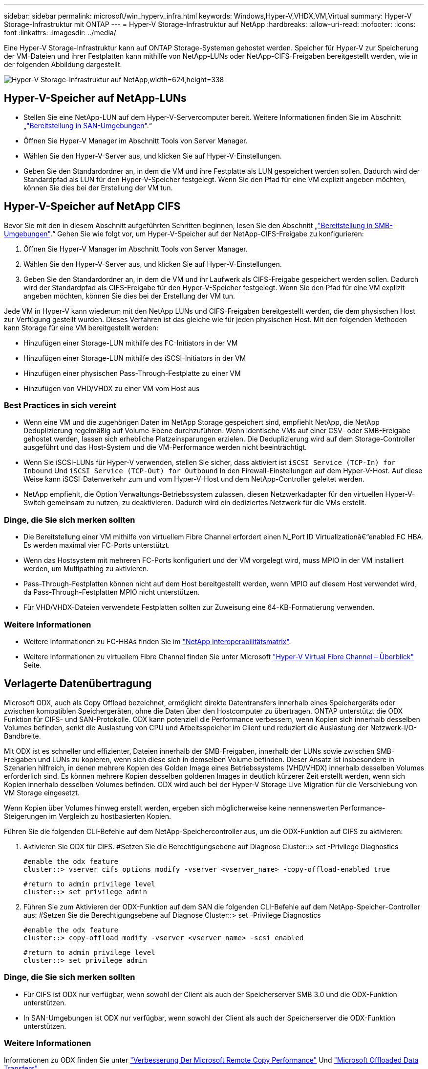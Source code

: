 ---
sidebar: sidebar 
permalink: microsoft/win_hyperv_infra.html 
keywords: Windows,Hyper-V,VHDX,VM,Virtual 
summary: Hyper-V Storage-Infrastruktur mit ONTAP 
---
= Hyper-V Storage-Infrastruktur auf NetApp
:hardbreaks:
:allow-uri-read: 
:nofooter: 
:icons: font
:linkattrs: 
:imagesdir: ../media/


[role="lead"]
Eine Hyper-V Storage-Infrastruktur kann auf ONTAP Storage-Systemen gehostet werden. Speicher für Hyper-V zur Speicherung der VM-Dateien und ihrer Festplatten kann mithilfe von NetApp-LUNs oder NetApp-CIFS-Freigaben bereitgestellt werden, wie in der folgenden Abbildung dargestellt.

image:win_image5.png["Hyper-V Storage-Infrastruktur auf NetApp,width=624,height=338"]



== Hyper-V-Speicher auf NetApp-LUNs

* Stellen Sie eine NetApp-LUN auf dem Hyper-V-Servercomputer bereit. Weitere Informationen finden Sie im Abschnitt „link:win_san.html["Bereitstellung in SAN-Umgebungen"].“
* Öffnen Sie Hyper-V Manager im Abschnitt Tools von Server Manager.
* Wählen Sie den Hyper-V-Server aus, und klicken Sie auf Hyper-V-Einstellungen.
* Geben Sie den Standardordner an, in dem die VM und ihre Festplatte als LUN gespeichert werden sollen. Dadurch wird der Standardpfad als LUN für den Hyper-V-Speicher festgelegt. Wenn Sie den Pfad für eine VM explizit angeben möchten, können Sie dies bei der Erstellung der VM tun.




== Hyper-V-Speicher auf NetApp CIFS

Bevor Sie mit den in diesem Abschnitt aufgeführten Schritten beginnen, lesen Sie den Abschnitt „link:win_smb.html["Bereitstellung in SMB-Umgebungen"].“ Gehen Sie wie folgt vor, um Hyper-V-Speicher auf der NetApp-CIFS-Freigabe zu konfigurieren:

. Öffnen Sie Hyper-V Manager im Abschnitt Tools von Server Manager.
. Wählen Sie den Hyper-V-Server aus, und klicken Sie auf Hyper-V-Einstellungen.
. Geben Sie den Standardordner an, in dem die VM und ihr Laufwerk als CIFS-Freigabe gespeichert werden sollen. Dadurch wird der Standardpfad als CIFS-Freigabe für den Hyper-V-Speicher festgelegt. Wenn Sie den Pfad für eine VM explizit angeben möchten, können Sie dies bei der Erstellung der VM tun.


Jede VM in Hyper-V kann wiederum mit den NetApp LUNs und CIFS-Freigaben bereitgestellt werden, die dem physischen Host zur Verfügung gestellt wurden. Dieses Verfahren ist das gleiche wie für jeden physischen Host. Mit den folgenden Methoden kann Storage für eine VM bereitgestellt werden:

* Hinzufügen einer Storage-LUN mithilfe des FC-Initiators in der VM
* Hinzufügen einer Storage-LUN mithilfe des iSCSI-Initiators in der VM
* Hinzufügen einer physischen Pass-Through-Festplatte zu einer VM
* Hinzufügen von VHD/VHDX zu einer VM vom Host aus




=== Best Practices in sich vereint

* Wenn eine VM und die zugehörigen Daten im NetApp Storage gespeichert sind, empfiehlt NetApp, die NetApp Deduplizierung regelmäßig auf Volume-Ebene durchzuführen. Wenn identische VMs auf einer CSV- oder SMB-Freigabe gehostet werden, lassen sich erhebliche Platzeinsparungen erzielen. Die Deduplizierung wird auf dem Storage-Controller ausgeführt und das Host-System und die VM-Performance werden nicht beeinträchtigt.
* Wenn Sie iSCSI-LUNs für Hyper-V verwenden, stellen Sie sicher, dass aktiviert ist `iSCSI Service (TCP-In) for Inbound` Und `iSCSI Service (TCP-Out) for Outbound` In den Firewall-Einstellungen auf dem Hyper-V-Host. Auf diese Weise kann iSCSI-Datenverkehr zum und vom Hyper-V-Host und dem NetApp-Controller geleitet werden.
* NetApp empfiehlt, die Option Verwaltungs-Betriebssystem zulassen, diesen Netzwerkadapter für den virtuellen Hyper-V-Switch gemeinsam zu nutzen, zu deaktivieren. Dadurch wird ein dediziertes Netzwerk für die VMs erstellt.




=== Dinge, die Sie sich merken sollten

* Die Bereitstellung einer VM mithilfe von virtuellem Fibre Channel erfordert einen N_Port ID Virtualizationâ€“enabled FC HBA. Es werden maximal vier FC-Ports unterstützt.
* Wenn das Hostsystem mit mehreren FC-Ports konfiguriert und der VM vorgelegt wird, muss MPIO in der VM installiert werden, um Multipathing zu aktivieren.
* Pass-Through-Festplatten können nicht auf dem Host bereitgestellt werden, wenn MPIO auf diesem Host verwendet wird, da Pass-Through-Festplatten MPIO nicht unterstützen.
* Für VHD/VHDX-Dateien verwendete Festplatten sollten zur Zuweisung eine 64-KB-Formatierung verwenden.




=== Weitere Informationen

* Weitere Informationen zu FC-HBAs finden Sie im http://mysupport.netapp.com/matrix/["NetApp Interoperabilitätsmatrix"].
* Weitere Informationen zu virtuellem Fibre Channel finden Sie unter Microsoft https://technet.microsoft.com/en-us/library/hh831413.aspx["Hyper-V Virtual Fibre Channel – Überblick"] Seite.




== Verlagerte Datenübertragung

Microsoft ODX, auch als Copy Offload bezeichnet, ermöglicht direkte Datentransfers innerhalb eines Speichergeräts oder zwischen kompatiblen Speichergeräten, ohne die Daten über den Hostcomputer zu übertragen. ONTAP unterstützt die ODX Funktion für CIFS- und SAN-Protokolle. ODX kann potenziell die Performance verbessern, wenn Kopien sich innerhalb desselben Volumes befinden, senkt die Auslastung von CPU und Arbeitsspeicher im Client und reduziert die Auslastung der Netzwerk-I/O-Bandbreite.

Mit ODX ist es schneller und effizienter, Dateien innerhalb der SMB-Freigaben, innerhalb der LUNs sowie zwischen SMB-Freigaben und LUNs zu kopieren, wenn sich diese sich in demselben Volume befinden. Dieser Ansatz ist insbesondere in Szenarien hilfreich, in denen mehrere Kopien des Golden Image eines Betriebssystems (VHD/VHDX) innerhalb desselben Volumes erforderlich sind. Es können mehrere Kopien desselben goldenen Images in deutlich kürzerer Zeit erstellt werden, wenn sich Kopien innerhalb desselben Volumes befinden. ODX wird auch bei der Hyper-V Storage Live Migration für die Verschiebung von VM Storage eingesetzt.

Wenn Kopien über Volumes hinweg erstellt werden, ergeben sich möglicherweise keine nennenswerten Performance-Steigerungen im Vergleich zu hostbasierten Kopien.

Führen Sie die folgenden CLI-Befehle auf dem NetApp-Speichercontroller aus, um die ODX-Funktion auf CIFS zu aktivieren:

. Aktivieren Sie ODX für CIFS.
#Setzen Sie die Berechtigungsebene auf Diagnose
Cluster::> set -Privilege Diagnostics
+
....
#enable the odx feature
cluster::> vserver cifs options modify -vserver <vserver_name> -copy-offload-enabled true
....
+
....
#return to admin privilege level
cluster::> set privilege admin
....
. Führen Sie zum Aktivieren der ODX-Funktion auf dem SAN die folgenden CLI-Befehle auf dem NetApp-Speicher-Controller aus:
#Setzen Sie die Berechtigungsebene auf Diagnose
Cluster::> set -Privilege Diagnostics
+
....
#enable the odx feature
cluster::> copy-offload modify -vserver <vserver_name> -scsi enabled
....
+
....
#return to admin privilege level
cluster::> set privilege admin
....




=== Dinge, die Sie sich merken sollten

* Für CIFS ist ODX nur verfügbar, wenn sowohl der Client als auch der Speicherserver SMB 3.0 und die ODX-Funktion unterstützen.
* In SAN-Umgebungen ist ODX nur verfügbar, wenn sowohl der Client als auch der Speicherserver die ODX-Funktion unterstützen.




=== Weitere Informationen

Informationen zu ODX finden Sie unter https://docs.netapp.com/us-en/ontap/smb-admin/improve-microsoft-remote-copy-performance-concept.html["Verbesserung Der Microsoft Remote Copy Performance"] Und https://docs.netapp.com/us-en/ontap/san-admin/microsoft-offloaded-data-transfer-odx-concept.html["Microsoft Offloaded Data Transfers"] .



== Hyper-V Clustering: Hohe Verfügbarkeit und Skalierbarkeit für virtuelle Maschinen

Failover-Cluster bieten Hochverfügbarkeit und Skalierbarkeit für Hyper-V Server. Ein Failover-Cluster ist eine Gruppe unabhängiger Hyper-V Server, die gemeinsam die Verfügbarkeit und Skalierbarkeit der VMs erhöhen.

Hyper-V Cluster-Server (sogenannte Nodes) werden über das physische Netzwerk und über Cluster-Software verbunden. Diese Nodes verwenden Shared Storage zur Speicherung der VM-Dateien, darunter Konfiguration, VHD-Dateien (virtuelle Festplatte) und Snapshot-Kopien. Beim gemeinsam genutzten Storage kann es sich um eine NetApp SMB/CIFS-Freigabe oder einen CSV auf einer NetApp LUN handeln, wie unten gezeigt. Dieser Shared-Storage bietet einen konsistenten und verteilten Namespace, auf den alle Nodes im Cluster gleichzeitig zugreifen können. Wenn daher ein Node im Cluster ausfällt, stellt der andere Node Services für den Prozess Failover bereit. Failover-Cluster können mithilfe des Failover Cluster Manager Snap-ins und der Windows PowerShell Cmdlets für Failover-Clustering gemanagt werden.



=== Cluster Shared Volumes

CSVs ermöglichen mehreren Knoten in einem Failover-Cluster gleichzeitig Lese-/Schreibzugriff auf dieselbe NetApp-LUN, die als NTFS- oder ReFS-Volume bereitgestellt wird. Mit CSVs können geclusterte Rollen schnell ein Failover von einem Node auf einen anderen durchführen, ohne dass eine Änderung des Festplatteneigentums erforderlich ist oder ein Volume aus- und wieder gemountet werden muss. CSVs vereinfachen außerdem das Management einer potenziell großen Anzahl von LUNs in einem Failover-Cluster. CSVs stellen ein universell einsetzbare Cluster-Dateisystem bereit, das über NTFS oder ReFS geschichtet ist.

image:win_image6.png["Hyper-V Failover Cluster und NetApp,width=624,height=271"]



=== Best Practices in sich vereint

* NetApp empfiehlt, die Cluster-Kommunikation im iSCSI-Netzwerk zu deaktivieren, um zu verhindern, dass interne Cluster-Kommunikation und CSV-Datenverkehr über dasselbe Netzwerk übertragen werden.
* NetApp empfiehlt zur Gewährleistung von Ausfallsicherheit und QoS redundante Netzwerkpfade (mehrere Switches).




=== Dinge, die Sie sich merken sollten

* Für CSV verwendete Laufwerke müssen mit NTFS oder ReFS partitioniert werden. Mit FAT oder FAT32 formatierte Festplatten können nicht für CSV verwendet werden.
* Für CSVs verwendete Festplatten sollten eine 64K-Formatierung für die Zuweisung verwenden.




=== Weitere Informationen

Informationen zum Bereitstellen eines Hyper-V-Clusters finden Sie in Anhang B: link:win_deploy_hyperv.html["Implementieren Sie Hyper-V Cluster"].



== Hyper-V Live Migration: Migration von VMs

Manchmal ist es während der Lebensdauer der VMs erforderlich, sie auf einen anderen Host auf dem Windows-Cluster zu verschieben. Dies kann erforderlich sein, wenn dem Host die Systemressourcen ausgehen oder der Host aus Wartungsgründen neu gestartet werden muss. Gleichermaßen kann es erforderlich sein, eine VM auf eine andere LUN- oder SMB-Freigabe zu verschieben. Dies kann erforderlich sein, wenn die aktuelle LUN oder Share über zu viel Speicherplatz verfügt oder eine niedrigere Performance erzielt als erwartet. Live-Migration mit Hyper-V verschiebt laufende VMs von einem physischen Hyper-V Server auf einen anderen, ohne dass die VM-Verfügbarkeit für Benutzer darunter ist. Sie können VMs zwischen Hyper-V-Servern, die Teil eines Failover-Clusters sind, oder zwischen unabhängigen Hyper-V-Servern, die nicht Teil eines Clusters sind, live migrieren.



=== Live-Migration in einer Cluster-Umgebung

VMs können nahtlos zwischen den Nodes eines Clusters verschoben werden. Die VM-Migration erfolgt unmittelbar, da alle Nodes im Cluster denselben Storage teilen und Zugriff auf die VM und die Festplatte haben. Die folgende Abbildung zeigt die Live-Migration in einer Cluster-Umgebung.

image:win_image7.png["Live-Migration in einer Cluster-Umgebung,width=580,height=295"]



=== Best Practices in sich

* Verfügen über einen dedizierten Port für den Datenverkehr von Live-Migrationen.
* Nutzen Sie ein dediziertes Host-Live-Migrationsnetzwerk, um netzwerkbezogene Probleme während der Migration zu vermeiden.




=== Weitere Informationen

Informationen zur Bereitstellung von Live-Migration in einer Cluster-Umgebung finden Sie unter link:win_deploy_hyperv_lmce.html["Anhang C: Bereitstellung von Hyper-V Live-Migration in einer Cluster-Umgebung"].



=== Live-Migration außerhalb einer Cluster-Umgebung

Sie können eine VM zwischen zwei nicht geclusterten, unabhängigen Hyper-V Servern migrieren. Bei diesem Prozess kann entweder eine Live-Migration ohne gemeinsame Nutzung oder ohne gemeinsame Nutzung verwendet werden.

* Bei der gemeinsam genutzten Live-Migration wird die VM auf einer SMB-Freigabe gespeichert. Wenn Sie eine VM live migrieren, bleibt der VM-Storage auf der zentralen SMB Share, sodass der andere Node sofort darauf zugreifen kann, wie unten dargestellt.


image:win_image8.png["Shared Live-Migration in einer nicht geclusterten Umgebung,width=331,height=271"]

* Bei der Live-Migration ohne Shared-Ressourcen verfügt jeder Hyper-V-Server über einen eigenen lokalen Storage (ein SMB-Share, eine LUN oder das), und der Storage der VM befindet sich lokal auf seinem Hyper-V Server. Bei der Live-Migration einer VM wird der Storage der VM über das Client-Netzwerk auf den Zielserver gespiegelt und dann die VM migriert. Die auf das, einer LUN oder einer SMB/CIFS-Freigabe gespeicherte VM kann zu einem SMB/CIFS-Share auf einem anderen Hyper-V Server verschoben werden, wie in der folgenden Abbildung dargestellt. Sie kann auch auf eine LUN verschoben werden, wie in der zweiten Abbildung dargestellt.


image:win_image9.png["Shared-Nothing Live-Migration in einer nicht Cluster-Umgebung zu SMB-Shares,width=624,height=384"]

image:win_image10.png["Shared-Nothing-Live-Migration in einer nicht geclusterten Umgebung zu LUNs,width=624,height=384"]



=== Weitere Informationen

Informationen zur Bereitstellung von Live-Migration außerhalb einer Cluster-Umgebung finden Sie unter link:win_deploy_hyperv_lmoce.html["Anhang D: Implementierung von Hyper-V Live-Migration außerhalb einer Cluster-Umgebung"].



=== Hyper-V Storage Live-Migration

Während der Nutzungsdauer einer VM müssen Sie möglicherweise den VM Storage (VHD/VHDX) auf eine andere LUN oder SMB-Freigabe verschieben. Dies kann erforderlich sein, wenn die aktuelle LUN oder Share über zu viel Speicherplatz verfügt oder eine niedrigere Performance erzielt als erwartet.

Die LUN oder die Freigabe, die derzeit als Host für die VM fungiert, kann jedoch nicht mehr genügend Speicherplatz haben, mit einer neuen Verwendung zugewiesen werden oder die Performance beeinträchtigen. Unter diesen Umständen kann die VM ohne Ausfallzeit auf eine andere LUN oder auf eine andere Share in einem anderen Volume, Aggregat oder Cluster verschoben werden. Dieser Prozess läuft schneller ab, wenn das Storage-System Copy-Offload-Funktionen verfügt. NetApp Storage-Systeme sind in CIFS- und SAN-Umgebungen standardmäßig für die Copy-Offload-Funktion aktiviert.

Die ODX-Funktion erstellt Kopien von vollständigen oder untergeordneten Dateien zwischen zwei Verzeichnissen auf Remote-Servern. Eine Kopie wird durch Kopieren von Daten zwischen den Servern (oder dem gleichen Server, wenn sich sowohl die Quell- als auch die Zieldateien auf demselben Server befinden) erstellt. Die Kopie wird erstellt, ohne dass der Client die Daten von der Quelle liest oder auf das Ziel schreibt. Dieser Prozess reduziert die Prozessor- und Speichernutzung für den Client oder Server und minimiert die Netzwerk-I/O-Bandbreite. Die Kopie ist schneller, wenn sie sich innerhalb des gleichen Volumes befindet. Wenn Kopien über Volumes hinweg erstellt werden, ergeben sich möglicherweise keine nennenswerten Performance-Steigerungen im Vergleich zu hostbasierten Kopien. Bevor Sie mit einem Kopiervorgang auf dem Host fortfahren, vergewissern Sie sich, dass die Einstellungen für den Copy-Offload im Storage-System konfiguriert sind.

Wenn die VM Storage Live-Migration von einem Host aus initiiert wird, werden Quelle und Ziel identifiziert und die Kopieraktivität wird zum Storage-System verlagert. Da die Aktivität vom Storage-System durchgeführt wird, wird die Host-CPU, der Arbeitsspeicher oder das Netzwerk nicht wesentlich genutzt.

NetApp Storage Controller unterstützen die folgenden ODX Szenarien:

* *IntraSVM.* die Daten befinden sich im Besitz derselben SVM:
* *Intravolume, Intranode.* die Quell- und Zieldateien oder LUNs befinden sich innerhalb des gleichen Volumes. Die FlexClone Dateitechnologie ermöglicht die Erstellung der Kopie. Damit profitieren Sie von weiteren Performance-Vorteilen bei Remote-Kopien.
* *Intervolume, Intranode.* die Quell- und Zieldateien bzw. LUNs befinden sich auf verschiedenen Volumes, die sich auf demselben Knoten befinden.
* *Intervolume, Internodes.* die Quell- und Zieldateien oder LUNs befinden sich auf verschiedenen Volumes, die sich auf verschiedenen Knoten befinden.
* *InterSVM.* die Daten sind Eigentum verschiedener SVMs.
* *Intervolume, Intranode.* die Quell- und Zieldateien bzw. LUNs befinden sich auf verschiedenen Volumes, die sich auf demselben Knoten befinden.
* *Intervolume, Internodes.* die Quell- und Zieldateien oder LUNs befinden sich auf verschiedenen Volumes, die sich auf verschiedenen Knoten befinden.
* *Intercluster.* ab ONTAP 9.0 wird ODX auch für Cluster-LUN-Transfers in SAN-Umgebungen unterstützt. Intercluster ODX wird nur für SAN-Protokolle unterstützt, nicht für SMB.


Nach Abschluss der Migration müssen die Backup- und Replizierungsrichtlinien neu konfiguriert werden, um das neue Volume, in dem die VMs enthalten sind, zu berücksichtigen. Alle zuvor erstellten Backups können nicht verwendet werden.

VM Storage (VHD/VHDX) kann zwischen den folgenden Storage-Typen migriert werden:

* DAS und die SMB-Freigabe
* DAS und LUN
* Eine SMB-Freigabe und eine LUN
* Zwischen LUNs durchgeführt
* Zwischen SMB-Freigaben


image:win_image11.png["Live-Migration von Hyper-V-Speicher,width=339,height=352"]



=== Weitere Informationen

Informationen zur Bereitstellung der Live-Migration von Speicher finden Sie unter link:win_deploy_hyperv_slm.html["Anhang E: Implementieren von Hyper-V Storage Live-Migration"].



== Hyper-V Replica: Disaster Recovery für virtuelle Maschinen

Hyper-V Replica repliziert die Hyper-V VMs von einem primären Standort auf die VMs an einem sekundären Standort und stellt so das Disaster Recovery für die VMs asynchron zur Verfügung. Der Hyper-V-Server am primären Standort, der die VMs hostet, wird als primärer Server bezeichnet; der Hyper-V-Server am sekundären Standort, der replizierte VMs empfängt, wird als Replikatserver bezeichnet. Ein Beispielszenario für Hyper-V-Replika wird in der folgenden Abbildung dargestellt. Sie können Hyper-V Replica für VMs zwischen Hyper-V-Servern verwenden, die Teil eines Failover-Clusters sind, oder zwischen unabhängigen Hyper-V-Servern, die nicht Teil eines Clusters sind.

image:win_image12.png["Hyper-V Replica, Breite=624, Höhe=201"]



=== Replizierung

Nachdem das Hyper-V-Replikat für eine VM auf dem primären Server aktiviert wurde, erstellt die erste Replikation eine identische VM auf dem Replikatserver. Nach der ersten Replikation verwaltet Hyper-V Replica eine Protokolldatei für die VHDs der VM. Die Protokolldatei wird in umgekehrter Reihenfolge auf die Replikat-VHD in Übereinstimmung mit der Replikationsfrequenz wiedergegeben. Dieses Protokoll und die Verwendung der umgekehrten Reihenfolge stellen sicher, dass die neuesten Änderungen gespeichert und asynchron repliziert werden. Wenn die Replikation nicht der erwarteten Häufigkeit entspricht, wird eine Warnmeldung ausgegeben.



=== Erweiterte Replizierung

Hyper-V Replica unterstützt erweiterte Replikation, bei der ein sekundärer Replikatserver für die Disaster Recovery konfiguriert werden kann. Ein sekundärer Replikatserver kann so konfiguriert werden, dass der Replikatserver die Änderungen an den Replikat-VMs empfängt. In einem erweiterten Replikationsszenario werden die Änderungen an den primären VMs auf dem primären Server auf den Replikatserver repliziert. Anschließend werden die Änderungen auf den erweiterten Replikatserver repliziert. Die VMs können nur dann ein Failover auf den erweiterten Replikatserver durchgeführt werden, wenn sowohl der primäre als auch der Replikatserver ausfallen.



=== Failover

Failover ist nicht automatisch; der Prozess muss manuell ausgelöst werden. Es gibt drei Arten von Failover:

* *Test Failover.* dieser Typ wird verwendet, um zu überprüfen, ob eine ReplikatVM erfolgreich auf dem Replikatserver gestartet werden kann und auf der ReplikatVM initiiert wird. Durch diesen Prozess wird während des Failovers eine Test-VM doppelt erstellt und die regelmäßige Produktionsreplikation wird nicht beeinträchtigt.
* *Geplante Ausfallsicherung.* dieser Typ wird verwendet, um VMs während geplanter Ausfallzeiten oder erwarteter Ausfälle zu überführen. Dieser Prozess wird auf der primären VM gestartet, die auf dem primären Server ausgeschaltet werden muss, bevor ein geplantes Failover ausgeführt wird. Nach dem Failover der Maschine startet Hyper-V Replica die Replikat-VM auf dem Replikatserver.
* *Ungeplantes Failover.* dieser Typ wird verwendet, wenn unerwartete Ausfälle auftreten. Dieser Prozess wird auf der Replikat-VM initiiert und sollte nur verwendet werden, wenn der primäre Computer ausfällt.




=== Recovery

Wenn Sie die Replikation für eine VM konfigurieren, können Sie die Anzahl der Wiederherstellungspunkte angeben. Wiederherstellungspunkte stellen Zeitpunkte dar, aus denen Daten von einem replizierten Rechner wiederhergestellt werden können.



=== Weitere Informationen

* Informationen zur Bereitstellung von Hyper-V Replica außerhalb einer Cluster-Umgebung finden Sie im Abschnitt „link:win_deploy_hyperv_replica_oce.html["Bereitstellung von Hyper-V Replica außerhalb einer Cluster-Umgebung"].“
* Informationen zur Bereitstellung von Hyper-V Replica in einer Cluster-Umgebung finden Sie im Abschnitt „link:win_deploy_hyperv_replica_ce.html["Bereitstellung von Hyper-V Replica in einer Cluster-Umgebung"].“

